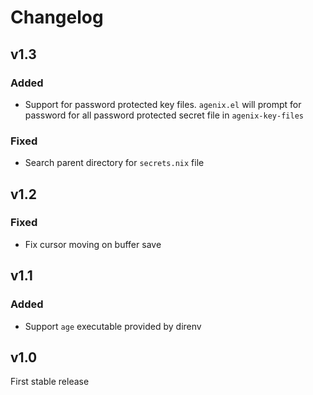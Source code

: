 * Changelog

** v1.3

*** Added

- Support for password protected key files. =agenix.el= will prompt for password for all password protected secret file in =agenix-key-files=

*** Fixed

- Search parent directory for =secrets.nix= file

** v1.2

*** Fixed

- Fix cursor moving on buffer save

** v1.1

*** Added

- Support =age= executable provided by direnv

** v1.0

First stable release
